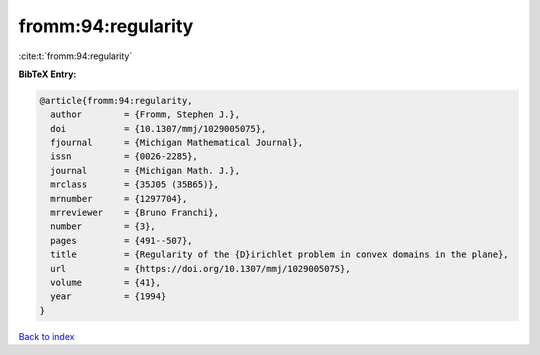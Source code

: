 fromm:94:regularity
===================

:cite:t:`fromm:94:regularity`

**BibTeX Entry:**

.. code-block:: bibtex

   @article{fromm:94:regularity,
     author        = {Fromm, Stephen J.},
     doi           = {10.1307/mmj/1029005075},
     fjournal      = {Michigan Mathematical Journal},
     issn          = {0026-2285},
     journal       = {Michigan Math. J.},
     mrclass       = {35J05 (35B65)},
     mrnumber      = {1297704},
     mrreviewer    = {Bruno Franchi},
     number        = {3},
     pages         = {491--507},
     title         = {Regularity of the {D}irichlet problem in convex domains in the plane},
     url           = {https://doi.org/10.1307/mmj/1029005075},
     volume        = {41},
     year          = {1994}
   }

`Back to index <../By-Cite-Keys.html>`_
